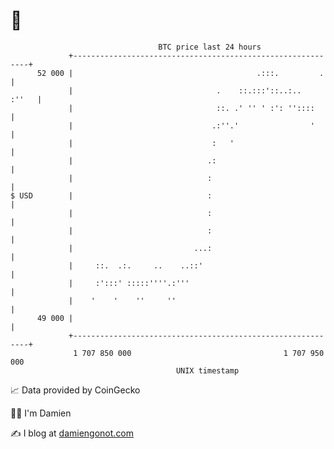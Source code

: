 * 👋

#+begin_example
                                    BTC price last 24 hours                    
                +------------------------------------------------------------+ 
         52 000 |                                         .:::.         .    | 
                |                                .    ::.:::'::..:..   :''   | 
                |                                ::. .' '' ' :': ''::::      | 
                |                               .:''.'                '      | 
                |                               :   '                        | 
                |                              .:                            | 
                |                              :                             | 
   $ USD        |                              :                             | 
                |                              :                             | 
                |                              :                             | 
                |                           ...:                             | 
                |     ::.  .:.     ..    ..::'                               | 
                |     :':::' :::::''''.:'''                                  | 
                |    '    '    ''     ''                                     | 
         49 000 |                                                            | 
                +------------------------------------------------------------+ 
                 1 707 850 000                                  1 707 950 000  
                                        UNIX timestamp                         
#+end_example
📈 Data provided by CoinGecko

🧑‍💻 I'm Damien

✍️ I blog at [[https://www.damiengonot.com][damiengonot.com]]
